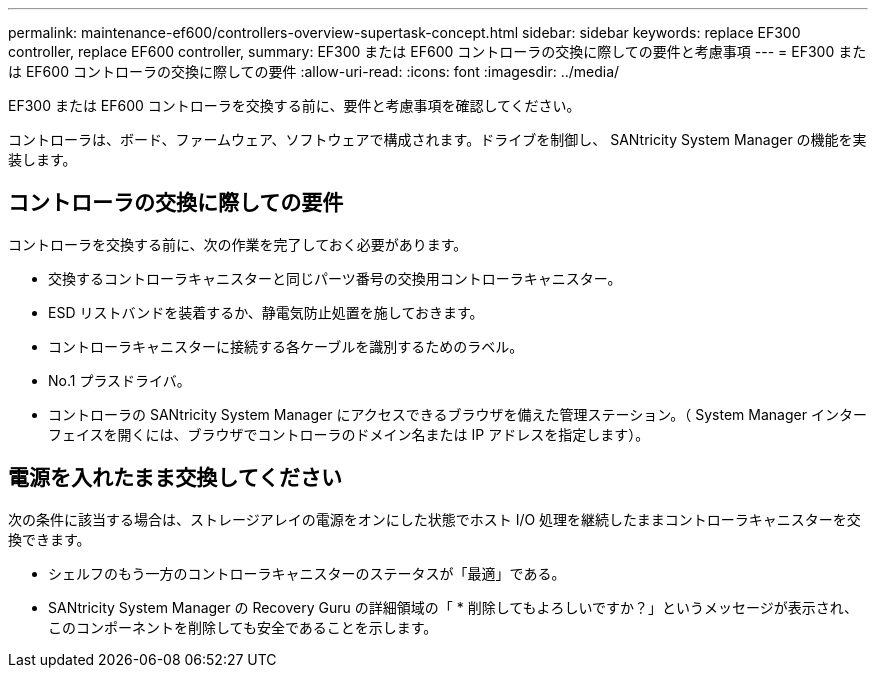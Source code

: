 ---
permalink: maintenance-ef600/controllers-overview-supertask-concept.html 
sidebar: sidebar 
keywords: replace EF300 controller, replace EF600 controller, 
summary: EF300 または EF600 コントローラの交換に際しての要件と考慮事項 
---
= EF300 または EF600 コントローラの交換に際しての要件
:allow-uri-read: 
:icons: font
:imagesdir: ../media/


[role="lead"]
EF300 または EF600 コントローラを交換する前に、要件と考慮事項を確認してください。

コントローラは、ボード、ファームウェア、ソフトウェアで構成されます。ドライブを制御し、 SANtricity System Manager の機能を実装します。



== コントローラの交換に際しての要件

コントローラを交換する前に、次の作業を完了しておく必要があります。

* 交換するコントローラキャニスターと同じパーツ番号の交換用コントローラキャニスター。
* ESD リストバンドを装着するか、静電気防止処置を施しておきます。
* コントローラキャニスターに接続する各ケーブルを識別するためのラベル。
* No.1 プラスドライバ。
* コントローラの SANtricity System Manager にアクセスできるブラウザを備えた管理ステーション。（ System Manager インターフェイスを開くには、ブラウザでコントローラのドメイン名または IP アドレスを指定します）。




== 電源を入れたまま交換してください

次の条件に該当する場合は、ストレージアレイの電源をオンにした状態でホスト I/O 処理を継続したままコントローラキャニスターを交換できます。

* シェルフのもう一方のコントローラキャニスターのステータスが「最適」である。
* SANtricity System Manager の Recovery Guru の詳細領域の「 * 削除してもよろしいですか？」というメッセージが表示され、このコンポーネントを削除しても安全であることを示します。

